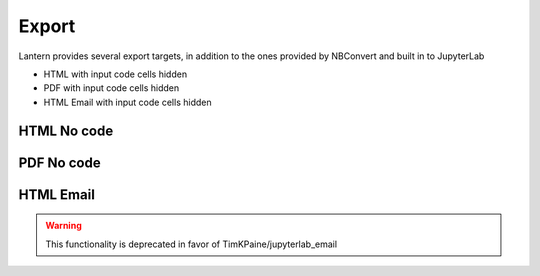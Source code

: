 ==============
Export
==============


Lantern provides several export targets, in addition to the ones provided by NBConvert and built in to JupyterLab

- HTML with input code cells hidden
- PDF with input code cells hidden
- HTML Email with input code cells hidden


.. image:: ./img/export/input.png
    :scale: 100%
    :alt: input.png

HTML No code
=============
.. image:: ./img/export/html.png
    :scale: 100%
    :alt: html.png

.. image:: ./img/export/html2.png
    :scale: 100%
    :alt: html2.png

PDF No code
=============
.. image:: ./img/export/pdf.png
    :scale: 100%
    :alt: pdf.png

.. image:: ./img/export/pdf2.png
    :scale: 100%
    :alt: pdf2.png


HTML Email
=============
.. WARNING:: This functionality is deprecated in favor of TimKPaine/jupyterlab_email
